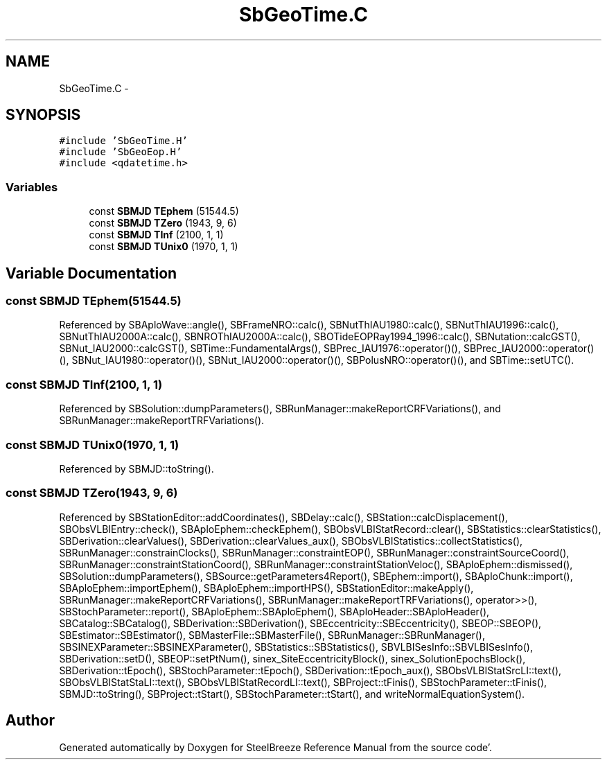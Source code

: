 .TH "SbGeoTime.C" 3 "Mon May 14 2012" "Version 2.0.2" "SteelBreeze Reference Manual" \" -*- nroff -*-
.ad l
.nh
.SH NAME
SbGeoTime.C \- 
.SH SYNOPSIS
.br
.PP
\fC#include 'SbGeoTime\&.H'\fP
.br
\fC#include 'SbGeoEop\&.H'\fP
.br
\fC#include <qdatetime\&.h>\fP
.br

.SS "Variables"

.in +1c
.ti -1c
.RI "const \fBSBMJD\fP \fBTEphem\fP (51544\&.5)"
.br
.ti -1c
.RI "const \fBSBMJD\fP \fBTZero\fP (1943, 9, 6)"
.br
.ti -1c
.RI "const \fBSBMJD\fP \fBTInf\fP (2100, 1, 1)"
.br
.ti -1c
.RI "const \fBSBMJD\fP \fBTUnix0\fP (1970, 1, 1)"
.br
.in -1c
.SH "Variable Documentation"
.PP 
.SS "const \fBSBMJD\fP \fBTEphem\fP(51544\&.5)"
.PP
Referenced by SBAploWave::angle(), SBFrameNRO::calc(), SBNutThIAU1980::calc(), SBNutThIAU1996::calc(), SBNutThIAU2000A::calc(), SBNROThIAU2000A::calc(), SBOTideEOPRay1994_1996::calc(), SBNutation::calcGST(), SBNut_IAU2000::calcGST(), SBTime::FundamentalArgs(), SBPrec_IAU1976::operator()(), SBPrec_IAU2000::operator()(), SBNut_IAU1980::operator()(), SBNut_IAU2000::operator()(), SBPolusNRO::operator()(), and SBTime::setUTC()\&.
.SS "const \fBSBMJD\fP \fBTInf\fP(2100, 1, 1)"
.PP
Referenced by SBSolution::dumpParameters(), SBRunManager::makeReportCRFVariations(), and SBRunManager::makeReportTRFVariations()\&.
.SS "const \fBSBMJD\fP \fBTUnix0\fP(1970, 1, 1)"
.PP
Referenced by SBMJD::toString()\&.
.SS "const \fBSBMJD\fP \fBTZero\fP(1943, 9, 6)"
.PP
Referenced by SBStationEditor::addCoordinates(), SBDelay::calc(), SBStation::calcDisplacement(), SBObsVLBIEntry::check(), SBAploEphem::checkEphem(), SBObsVLBIStatRecord::clear(), SBStatistics::clearStatistics(), SBDerivation::clearValues(), SBDerivation::clearValues_aux(), SBObsVLBIStatistics::collectStatistics(), SBRunManager::constrainClocks(), SBRunManager::constraintEOP(), SBRunManager::constraintSourceCoord(), SBRunManager::constraintStationCoord(), SBRunManager::constraintStationVeloc(), SBAploEphem::dismissed(), SBSolution::dumpParameters(), SBSource::getParameters4Report(), SBEphem::import(), SBAploChunk::import(), SBAploEphem::importEphem(), SBAploEphem::importHPS(), SBStationEditor::makeApply(), SBRunManager::makeReportCRFVariations(), SBRunManager::makeReportTRFVariations(), operator>>(), SBStochParameter::report(), SBAploEphem::SBAploEphem(), SBAploHeader::SBAploHeader(), SBCatalog::SBCatalog(), SBDerivation::SBDerivation(), SBEccentricity::SBEccentricity(), SBEOP::SBEOP(), SBEstimator::SBEstimator(), SBMasterFile::SBMasterFile(), SBRunManager::SBRunManager(), SBSINEXParameter::SBSINEXParameter(), SBStatistics::SBStatistics(), SBVLBISesInfo::SBVLBISesInfo(), SBDerivation::setD(), SBEOP::setPtNum(), sinex_SiteEccentricityBlock(), sinex_SolutionEpochsBlock(), SBDerivation::tEpoch(), SBStochParameter::tEpoch(), SBDerivation::tEpoch_aux(), SBObsVLBIStatSrcLI::text(), SBObsVLBIStatStaLI::text(), SBObsVLBIStatRecordLI::text(), SBProject::tFinis(), SBStochParameter::tFinis(), SBMJD::toString(), SBProject::tStart(), SBStochParameter::tStart(), and writeNormalEquationSystem()\&.
.SH "Author"
.PP 
Generated automatically by Doxygen for SteelBreeze Reference Manual from the source code'\&.
